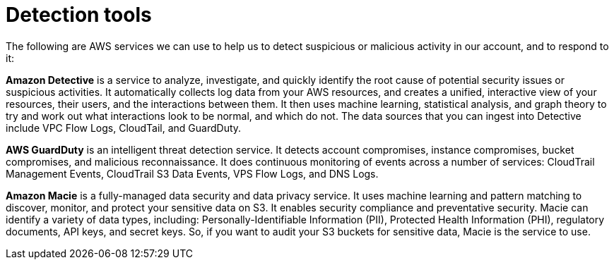 = Detection tools

The following are AWS services we can use to help us to detect suspicious or malicious activity in our account, and to respond to it:

*Amazon Detective* is a service to analyze, investigate, and quickly identify the root cause of potential security issues or suspicious activities. It automatically collects log data from your AWS resources, and creates a unified, interactive view of your resources, their users, and the interactions between them. It then uses machine learning, statistical analysis, and graph theory to try and work out what interactions look to be normal, and which do not. The data sources that you can ingest into Detective include VPC Flow Logs, CloudTail, and GuardDuty.

*AWS GuardDuty* is an intelligent threat detection service. It detects account compromises, instance compromises, bucket compromises, and malicious reconnaissance. It does continuous monitoring of events across a number of services: CloudTrail Management Events, CloudTrail S3 Data Events, VPS Flow Logs, and DNS Logs.

*Amazon Macie* is a fully-managed data security and data privacy service. It uses machine learning and pattern matching to discover, monitor, and protect your sensitive data on S3. It enables security compliance and preventative security. Macie can identify a variety of data types, including: Personally-Identifiable Information (PII), Protected Health Information (PHI), regulatory documents, API keys, and secret keys. So, if you want to audit your S3 buckets for sensitive data, Macie is the service to use.
